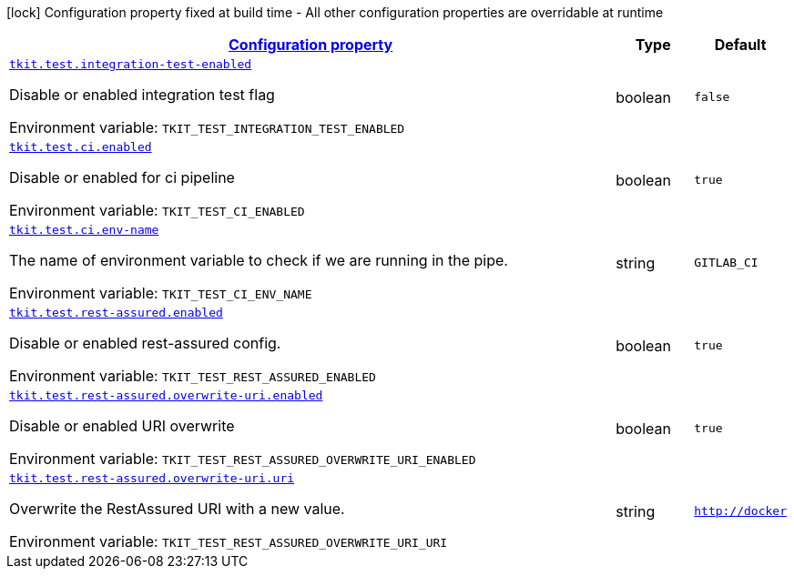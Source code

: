 
:summaryTableId: tkit-quarkus-test
[.configuration-legend]
icon:lock[title=Fixed at build time] Configuration property fixed at build time - All other configuration properties are overridable at runtime
[.configuration-reference.searchable, cols="80,.^10,.^10"]
|===

h|[[tkit-quarkus-test_configuration]]link:#tkit-quarkus-test_configuration[Configuration property]

h|Type
h|Default

a| [[tkit-quarkus-test_tkit-test-integration-test-enabled]]`link:#tkit-quarkus-test_tkit-test-integration-test-enabled[tkit.test.integration-test-enabled]`


[.description]
--
Disable or enabled integration test flag

ifdef::add-copy-button-to-env-var[]
Environment variable: env_var_with_copy_button:+++TKIT_TEST_INTEGRATION_TEST_ENABLED+++[]
endif::add-copy-button-to-env-var[]
ifndef::add-copy-button-to-env-var[]
Environment variable: `+++TKIT_TEST_INTEGRATION_TEST_ENABLED+++`
endif::add-copy-button-to-env-var[]
--|boolean 
|`false`


a| [[tkit-quarkus-test_tkit-test-ci-enabled]]`link:#tkit-quarkus-test_tkit-test-ci-enabled[tkit.test.ci.enabled]`


[.description]
--
Disable or enabled for ci pipeline

ifdef::add-copy-button-to-env-var[]
Environment variable: env_var_with_copy_button:+++TKIT_TEST_CI_ENABLED+++[]
endif::add-copy-button-to-env-var[]
ifndef::add-copy-button-to-env-var[]
Environment variable: `+++TKIT_TEST_CI_ENABLED+++`
endif::add-copy-button-to-env-var[]
--|boolean 
|`true`


a| [[tkit-quarkus-test_tkit-test-ci-env-name]]`link:#tkit-quarkus-test_tkit-test-ci-env-name[tkit.test.ci.env-name]`


[.description]
--
The name of environment variable to check if we are running in the pipe.

ifdef::add-copy-button-to-env-var[]
Environment variable: env_var_with_copy_button:+++TKIT_TEST_CI_ENV_NAME+++[]
endif::add-copy-button-to-env-var[]
ifndef::add-copy-button-to-env-var[]
Environment variable: `+++TKIT_TEST_CI_ENV_NAME+++`
endif::add-copy-button-to-env-var[]
--|string 
|`GITLAB_CI`


a| [[tkit-quarkus-test_tkit-test-rest-assured-enabled]]`link:#tkit-quarkus-test_tkit-test-rest-assured-enabled[tkit.test.rest-assured.enabled]`


[.description]
--
Disable or enabled rest-assured config.

ifdef::add-copy-button-to-env-var[]
Environment variable: env_var_with_copy_button:+++TKIT_TEST_REST_ASSURED_ENABLED+++[]
endif::add-copy-button-to-env-var[]
ifndef::add-copy-button-to-env-var[]
Environment variable: `+++TKIT_TEST_REST_ASSURED_ENABLED+++`
endif::add-copy-button-to-env-var[]
--|boolean 
|`true`


a| [[tkit-quarkus-test_tkit-test-rest-assured-overwrite-uri-enabled]]`link:#tkit-quarkus-test_tkit-test-rest-assured-overwrite-uri-enabled[tkit.test.rest-assured.overwrite-uri.enabled]`


[.description]
--
Disable or enabled URI overwrite

ifdef::add-copy-button-to-env-var[]
Environment variable: env_var_with_copy_button:+++TKIT_TEST_REST_ASSURED_OVERWRITE_URI_ENABLED+++[]
endif::add-copy-button-to-env-var[]
ifndef::add-copy-button-to-env-var[]
Environment variable: `+++TKIT_TEST_REST_ASSURED_OVERWRITE_URI_ENABLED+++`
endif::add-copy-button-to-env-var[]
--|boolean 
|`true`


a| [[tkit-quarkus-test_tkit-test-rest-assured-overwrite-uri-uri]]`link:#tkit-quarkus-test_tkit-test-rest-assured-overwrite-uri-uri[tkit.test.rest-assured.overwrite-uri.uri]`


[.description]
--
Overwrite the RestAssured URI with a new value.

ifdef::add-copy-button-to-env-var[]
Environment variable: env_var_with_copy_button:+++TKIT_TEST_REST_ASSURED_OVERWRITE_URI_URI+++[]
endif::add-copy-button-to-env-var[]
ifndef::add-copy-button-to-env-var[]
Environment variable: `+++TKIT_TEST_REST_ASSURED_OVERWRITE_URI_URI+++`
endif::add-copy-button-to-env-var[]
--|string 
|`http://docker`

|===